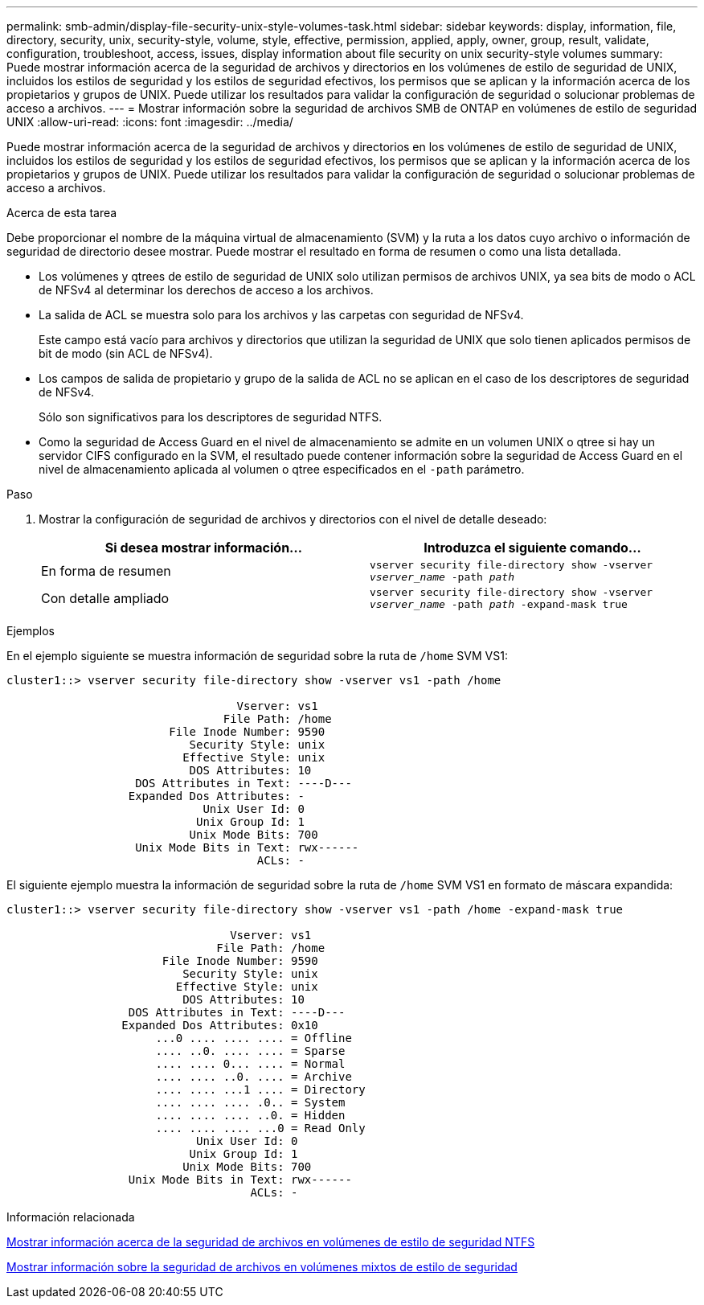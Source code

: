 ---
permalink: smb-admin/display-file-security-unix-style-volumes-task.html 
sidebar: sidebar 
keywords: display, information, file, directory, security, unix, security-style, volume, style, effective, permission, applied, apply, owner, group, result, validate, configuration, troubleshoot, access, issues, display information about file security on unix security-style volumes 
summary: Puede mostrar información acerca de la seguridad de archivos y directorios en los volúmenes de estilo de seguridad de UNIX, incluidos los estilos de seguridad y los estilos de seguridad efectivos, los permisos que se aplican y la información acerca de los propietarios y grupos de UNIX. Puede utilizar los resultados para validar la configuración de seguridad o solucionar problemas de acceso a archivos. 
---
= Mostrar información sobre la seguridad de archivos SMB de ONTAP en volúmenes de estilo de seguridad UNIX
:allow-uri-read: 
:icons: font
:imagesdir: ../media/


[role="lead"]
Puede mostrar información acerca de la seguridad de archivos y directorios en los volúmenes de estilo de seguridad de UNIX, incluidos los estilos de seguridad y los estilos de seguridad efectivos, los permisos que se aplican y la información acerca de los propietarios y grupos de UNIX. Puede utilizar los resultados para validar la configuración de seguridad o solucionar problemas de acceso a archivos.

.Acerca de esta tarea
Debe proporcionar el nombre de la máquina virtual de almacenamiento (SVM) y la ruta a los datos cuyo archivo o información de seguridad de directorio desee mostrar. Puede mostrar el resultado en forma de resumen o como una lista detallada.

* Los volúmenes y qtrees de estilo de seguridad de UNIX solo utilizan permisos de archivos UNIX, ya sea bits de modo o ACL de NFSv4 al determinar los derechos de acceso a los archivos.
* La salida de ACL se muestra solo para los archivos y las carpetas con seguridad de NFSv4.
+
Este campo está vacío para archivos y directorios que utilizan la seguridad de UNIX que solo tienen aplicados permisos de bit de modo (sin ACL de NFSv4).

* Los campos de salida de propietario y grupo de la salida de ACL no se aplican en el caso de los descriptores de seguridad de NFSv4.
+
Sólo son significativos para los descriptores de seguridad NTFS.

* Como la seguridad de Access Guard en el nivel de almacenamiento se admite en un volumen UNIX o qtree si hay un servidor CIFS configurado en la SVM, el resultado puede contener información sobre la seguridad de Access Guard en el nivel de almacenamiento aplicada al volumen o qtree especificados en el `-path` parámetro.


.Paso
. Mostrar la configuración de seguridad de archivos y directorios con el nivel de detalle deseado:
+
|===
| Si desea mostrar información... | Introduzca el siguiente comando... 


 a| 
En forma de resumen
 a| 
`vserver security file-directory show -vserver _vserver_name_ -path _path_`



 a| 
Con detalle ampliado
 a| 
`vserver security file-directory show -vserver _vserver_name_ -path _path_ -expand-mask true`

|===


.Ejemplos
En el ejemplo siguiente se muestra información de seguridad sobre la ruta de `/home` SVM VS1:

[listing]
----
cluster1::> vserver security file-directory show -vserver vs1 -path /home

                                  Vserver: vs1
                                File Path: /home
                        File Inode Number: 9590
                           Security Style: unix
                          Effective Style: unix
                           DOS Attributes: 10
                   DOS Attributes in Text: ----D---
                  Expanded Dos Attributes: -
                             Unix User Id: 0
                            Unix Group Id: 1
                           Unix Mode Bits: 700
                   Unix Mode Bits in Text: rwx------
                                     ACLs: -
----
El siguiente ejemplo muestra la información de seguridad sobre la ruta de `/home` SVM VS1 en formato de máscara expandida:

[listing]
----
cluster1::> vserver security file-directory show -vserver vs1 -path /home -expand-mask true

                                 Vserver: vs1
                               File Path: /home
                       File Inode Number: 9590
                          Security Style: unix
                         Effective Style: unix
                          DOS Attributes: 10
                  DOS Attributes in Text: ----D---
                 Expanded Dos Attributes: 0x10
                      ...0 .... .... .... = Offline
                      .... ..0. .... .... = Sparse
                      .... .... 0... .... = Normal
                      .... .... ..0. .... = Archive
                      .... .... ...1 .... = Directory
                      .... .... .... .0.. = System
                      .... .... .... ..0. = Hidden
                      .... .... .... ...0 = Read Only
                            Unix User Id: 0
                           Unix Group Id: 1
                          Unix Mode Bits: 700
                  Unix Mode Bits in Text: rwx------
                                    ACLs: -
----
.Información relacionada
xref:display-file-security-ntfs-style-volumes-task.adoc[Mostrar información acerca de la seguridad de archivos en volúmenes de estilo de seguridad NTFS]

xref:display-file-security-mixed-style-volumes-task.adoc[Mostrar información sobre la seguridad de archivos en volúmenes mixtos de estilo de seguridad]
